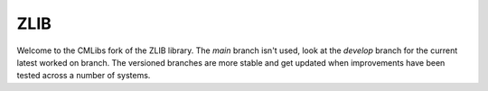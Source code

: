 ZLIB
====

Welcome to the CMLibs fork of the ZLIB library.
The *main* branch isn't used, look at the *develop* branch for the current latest worked on branch.
The versioned branches are more stable and get updated when improvements have been tested across a number of systems.


